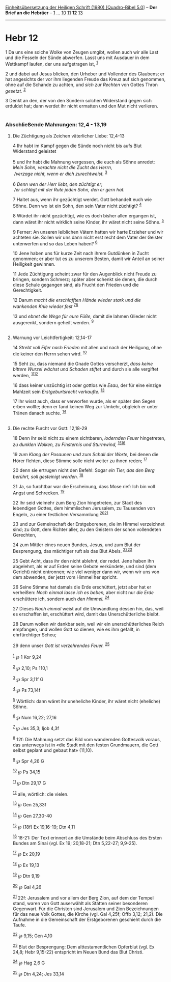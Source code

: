 :PROPERTIES:
:ID:       128cd699-e474-4274-aac4-375df5d8f651
:END:
<<navbar>>
[[../index.html][Einheitsübersetzung der Heiligen Schrift (1980)
[Quadro-Bibel 5.0]]] -- *Der Brief an die Hebräer* --
[[file:Hebr_1.html][1]] ... [[file:Hebr_10.html][10]]
[[file:Hebr_11.html][11]] *12* [[file:Hebr_13.html][13]]

--------------

* Hebr 12
  :PROPERTIES:
  :CUSTOM_ID: hebr-12
  :END:

<<verses>>

<<v1>>
1 Da uns eine solche Wolke von Zeugen umgibt, wollen auch wir alle Last
und die Fesseln der Sünde abwerfen. Lasst uns mit Ausdauer in dem
Wettkampf laufen, der uns aufgetragen ist, ^{[[#fn1][1]]}

<<v2>>
2 und dabei auf Jesus blicken, den Urheber und Vollender des Glaubens;
er hat angesichts der vor ihm liegenden Freude das Kreuz auf sich
genommen, ohne auf die Schande zu achten, und /sich zur Rechten/ von
Gottes Thron /gesetzt./ ^{[[#fn2][2]]}

<<v3>>
3 Denkt an den, der von den Sündern solchen Widerstand gegen sich
erduldet hat; dann werdet ihr nicht ermatten und den Mut nicht
verlieren.\\
\\

<<v4>>
*** Abschließende Mahnungen: 12,4 - 13,19
    :PROPERTIES:
    :CUSTOM_ID: abschließende-mahnungen-124---1319
    :END:
**** Die Züchtigung als Zeichen väterlicher Liebe: 12,4-13
     :PROPERTIES:
     :CUSTOM_ID: die-züchtigung-als-zeichen-väterlicher-liebe-124-13
     :END:
4 Ihr habt im Kampf gegen die Sünde noch nicht bis aufs Blut Widerstand
geleistet\\
\\

<<v5>>
5 und ihr habt die Mahnung vergessen, die euch als Söhne anredet: /Mein
Sohn, verachte nicht die Zucht des Herrn,/ /\\
 /verzage nicht, wenn er dich zurechtweist./ ^{[[#fn3][3]]}\\
\\

<<v6>>
6 /Denn wen der Herr liebt, den züchtigt er;/ /\\
 /er schlägt mit der Rute jeden Sohn, den er gern hat./

<<v7>>
7 Haltet aus, wenn ihr gezüchtigt werdet. Gott behandelt euch wie Söhne.
Denn wo ist ein Sohn, den sein Vater nicht züchtigt? ^{[[#fn4][4]]}

<<v8>>
8 Würdet ihr nicht gezüchtigt, wie es doch bisher allen ergangen ist,
dann wäret ihr nicht wirklich seine Kinder, ihr wäret nicht seine Söhne.
^{[[#fn5][5]]}

<<v9>>
9 Ferner: An unseren leiblichen Vätern hatten wir harte Erzieher und wir
achteten sie. Sollen wir uns dann nicht erst recht dem Vater der Geister
unterwerfen und so das Leben haben? ^{[[#fn6][6]]}

<<v10>>
10 Jene haben uns für kurze Zeit nach ihrem Gutdünken in Zucht genommen;
er aber tut es zu unserem Besten, damit wir Anteil an seiner Heiligkeit
gewinnen.

<<v11>>
11 Jede Züchtigung scheint zwar für den Augenblick nicht Freude zu
bringen, sondern Schmerz; später aber schenkt sie denen, die durch diese
Schule gegangen sind, als Frucht den Frieden und die Gerechtigkeit.

<<v12>>
12 Darum /macht die erschlafften Hände wieder stark und die wankenden
Knie wieder fest/ ^{[[#fn7][7]][[#fn8][8]]}

<<v13>>
13 und /ebnet die Wege für eure Füße,/ damit die lahmen Glieder nicht
ausgerenkt, sondern geheilt werden. ^{[[#fn9][9]]}\\
\\

<<v14>>
**** Warnung vor Leichtfertigkeit: 12,14-17
     :PROPERTIES:
     :CUSTOM_ID: warnung-vor-leichtfertigkeit-1214-17
     :END:
14 /Strebt voll Eifer nach Frieden/ mit allen und nach der Heiligung,
ohne die keiner den Herrn sehen wird. ^{[[#fn10][10]]}

<<v15>>
15 Seht zu, dass niemand die Gnade Gottes verscherzt, /dass keine
bittere Wurzel wächst und Schaden stiftet/ und durch sie alle vergiftet
werden, ^{[[#fn11][11]][[#fn12][12]]}

<<v16>>
16 dass keiner unzüchtig ist oder gottlos wie /Esau,/ der für eine
einzige Mahlzeit sein /Erstgeburtsrecht verkaufte./ ^{[[#fn13][13]]}

<<v17>>
17 Ihr wisst auch, dass er verworfen wurde, als er später den Segen
erben wollte; denn er fand keinen Weg zur Umkehr, obgleich er unter
Tränen danach suchte. ^{[[#fn14][14]]}\\
\\

<<v18>>
**** Die rechte Furcht vor Gott: 12,18-29
     :PROPERTIES:
     :CUSTOM_ID: die-rechte-furcht-vor-gott-1218-29
     :END:
18 Denn ihr seid nicht zu einem sichtbaren, /lodernden Feuer/
hingetreten, /zu dunklen Wolken, zu Finsternis und Sturmwind,/
^{[[#fn15][15]][[#fn16][16]]}

<<v19>>
19 /zum Klang der Posaunen und zum Schall der Worte,/ bei denen die
Hörer flehten, diese Stimme solle nicht weiter zu ihnen reden;
^{[[#fn17][17]]}

<<v20>>
20 denn sie ertrugen nicht den Befehl: Sogar /ein Tier, das den Berg
berührt, soll gesteinigt werden./ ^{[[#fn18][18]]}

<<v21>>
21 Ja, so furchtbar war die Erscheinung, dass Mose rief: Ich bin voll
Angst und Schrecken. ^{[[#fn19][19]]}

<<v22>>
22 Ihr seid vielmehr zum Berg Zion hingetreten, zur Stadt des lebendigen
Gottes, dem himmlischen Jerusalem, zu Tausenden von Engeln, zu einer
festlichen Versammlung ^{[[#fn20][20]][[#fn21][21]]}

<<v23>>
23 und zur Gemeinschaft der Erstgeborenen, die im Himmel verzeichnet
sind; zu Gott, dem Richter aller, zu den Geistern der schon vollendeten
Gerechten,

<<v24>>
24 zum Mittler eines neuen Bundes, Jesus, und zum Blut der Besprengung,
das mächtiger ruft als das Blut Abels. ^{[[#fn22][22]][[#fn23][23]]}

<<v25>>
25 Gebt Acht, dass ihr den nicht ablehnt, der redet. Jene haben ihn
abgelehnt, als er auf Erden seine Gebote verkündete, und sind (dem
Gericht) nicht entronnen; wie viel weniger dann wir, wenn wir uns von
dem abwenden, der jetzt vom Himmel her spricht.

<<v26>>
26 Seine Stimme hat damals die Erde erschüttert, jetzt aber hat er
verheißen: /Noch einmal lasse ich es beben,/ aber nicht nur /die Erde/
erschüttere ich, sondern auch /den Himmel./ ^{[[#fn24][24]]}

<<v27>>
27 Dieses /Noch einmal/ weist auf die Umwandlung dessen hin, das, weil
es erschaffen ist, erschüttert wird, damit das Unerschütterliche bleibt.

<<v28>>
28 Darum wollen wir dankbar sein, weil wir ein unerschütterliches Reich
empfangen, und wollen Gott so dienen, wie es ihm gefällt, in
ehrfürchtiger Scheu;

<<v29>>
29 denn unser /Gott ist verzehrendes Feuer./ ^{[[#fn25][25]]}\\
\\

^{[[#fnm1][1]]} ℘ 1 Kor 9,24

^{[[#fnm2][2]]} ℘ 2,10; Ps 110,1

^{[[#fnm3][3]]} ℘ Spr 3,11f G

^{[[#fnm4][4]]} ℘ Ps 73,14f

^{[[#fnm5][5]]} Wörtlich: dann wäret ihr uneheliche Kinder, ihr wäret
nicht (eheliche) Söhne.

^{[[#fnm6][6]]} ℘ Num 16,22; 27,16

^{[[#fnm7][7]]} ℘ Jes 35,3; Ijob 4,3f

^{[[#fnm8][8]]} 12f: Die Mahnung setzt das Bild vom wandernden
Gottesvolk voraus, das unterwegs ist in «die Stadt mit den festen
Grundmauern, die Gott selbst geplant und gebaut hat» (11,10).

^{[[#fnm9][9]]} ℘ Spr 4,26 G

^{[[#fnm10][10]]} ℘ Ps 34,15

^{[[#fnm11][11]]} ℘ Dtn 29,17 G

^{[[#fnm12][12]]} alle, wörtlich: die vielen.

^{[[#fnm13][13]]} ℘ Gen 25,33f

^{[[#fnm14][14]]} ℘ Gen 27,30-40

^{[[#fnm15][15]]} ℘ (18f) Ex 19,16-19; Dtn 4,11

^{[[#fnm16][16]]} 18-21: Der Text erinnert an die Umstände beim
Abschluss des Ersten Bundes am Sinai (vgl. Ex 19; 20,18-21; Dtn 5,22-27;
9,9-25).

^{[[#fnm17][17]]} ℘ Ex 20,19

^{[[#fnm18][18]]} ℘ Ex 19,13

^{[[#fnm19][19]]} ℘ Dtn 9,19

^{[[#fnm20][20]]} ℘ Gal 4,26

^{[[#fnm21][21]]} 22f: Jerusalem und vor allem der Berg Zion, auf dem
der Tempel stand, waren von Gott auserwählt als Stätten seiner
besonderen Gegenwart. Für die Christen sind Jerusalem und Zion
Bezeichnungen für das neue Volk Gottes, die Kirche (vgl. Gal 4,25f; Offb
3,12; 21,2). Die Aufnahme in die Gemeinschaft der Erstgeborenen
geschieht durch die Taufe.

^{[[#fnm22][22]]} ℘ 9,15; Gen 4,10

^{[[#fnm23][23]]} Blut der Besprengung: Dem alttestamentlichen Opferblut
(vgl. Ex 24,8; Hebr 9,15-22) entspricht im Neuen Bund das Blut Christi.

^{[[#fnm24][24]]} ℘ Hag 2,6 G

^{[[#fnm25][25]]} ℘ Dtn 4,24; Jes 33,14

